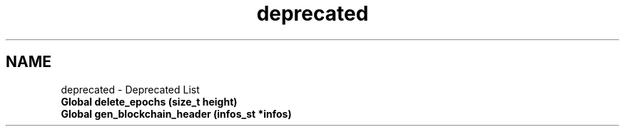 .TH "deprecated" 3 "Sun Jul 28 2024" "PEPITAS CRYPTOCURRENCY" \" -*- nroff -*-
.ad l
.nh
.SH NAME
deprecated \- Deprecated List 

.IP "\fBGlobal \fBdelete_epochs\fP (size_t height)\fP" 1c
  
.IP "\fBGlobal \fBgen_blockchain_header\fP (\fBinfos_st\fP *infos)\fP" 1c
 
.PP

